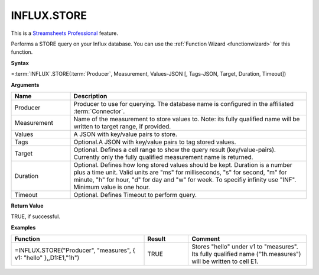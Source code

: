 INFLUX.STORE
---------------------------

.. |star| image:: /images/star.svg
        

|star| This is a `Streamsheets Professional <https://cedalo.com/download/>`_ feature.

Performs a STORE query on your Influx database. You can use the :ref:`Function Wizard <functionwizard>` for this function. 


**Syntax**

=\ :term:`INFLUX`\ .STORE(:term:`Producer`, Measurement, Values-JSON [, Tags-JSON, Target, Duration, Timeout])

**Arguments**

.. list-table::
   :widths: 20 80
   :header-rows: 1

   * - Name
     - Description
   * - Producer
     - Producer to use for querying. The database name is configured in the affiliated :term:`Connector`.
   * - Measurement
     - Name of the measurement to store values to. Note: its fully qualified name will be written to target range, if provided.
   * - Values
     - A JSON with key/value pairs to store.
   * - Tags
     - Optional.A JSON with key/value pairs to tag stored values.
   * - Target
     - Optional. Defines a cell range to show the query result (key/value-pairs). Currently only the fully qualified measurement name is returned.
   * - Duration
     - Optional. Defines how long stored values should be kept. Duration is a number plus a time unit. Valid units are  "ms" for milliseconds, "s" for second, "m" for minute, "h" for hour, "d" for day and "w" for week. To specifiy infinity use "INF". Minimum value is one hour.
   * - Timeout
     - Optional. Defines Timeout to perform query. 

**Return Value**

TRUE, if successful.

**Examples**

.. list-table::
   :widths: 45 15 40
   :header-rows: 1

   * - Function
     - Result
     - Comment
   * - =INFLUX.STORE("Producer", "measures", { v1: "hello" },,D1:E1,"1h")
     - TRUE
     - Stores "hello" under v1 to "measures". Its fully qualified name ("1h.measures") will be written to cell E1.
